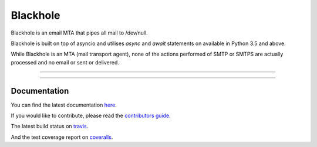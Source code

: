 =========
Blackhole
=========

Blackhole is an email MTA that pipes all mail to /dev/null.

Blackhole is built on top of asyncio and utilises `async` and `await`
statements on available in Python 3.5 and above.

While Blackhole is an MTA (mail transport agent), none of the actions
performed of SMTP or SMTPS are actually processed and no email or sent or
delivered.

-----

|pypi| |travis| |coverage| |gitter|

-----

Documentation
=============

You can find the latest documentation `here <https://blackhole.io/2>`_.

If you would like to contribute, please read the `contributors guide
<https://blackhole.io/2/contributing.html>`_.

The latest build status on `travis <https://travis-ci.org/kura/blackhole2/>`_.

And the test coverage report on `coveralls
<https://coveralls.io/github/kura/blackhole2?branch=master>`_.

.. |pypi| image:: https://img.shields.io/pypi/v/blackhole2.svg?style=flat-square&label=version
    :target: https://pypi.python.org/pypi/blackhole2
    :alt: Latest version released on PyPi

.. |coverage| image:: https://img.shields.io/coveralls/kura/blackhole2/master.svg?style=flat-square&label=coverage
    :target: https://coveralls.io/r/kura/blackhole2?branch=master
    :alt: Test coverage

.. |travis| image:: https://img.shields.io/travis/kura/blackhole2/master.svg?style=flat-square&label=build
    :target: http://travis-ci.org/kura/blackhole2
    :alt: Build status of the master branch

.. |gitter| image:: https://img.shields.io/gitter/room/kura/blackhole2.svg?style=flat-square
    :target: https://gitter.im/kura/blackhole2
    :alt: Chat on Gitter
